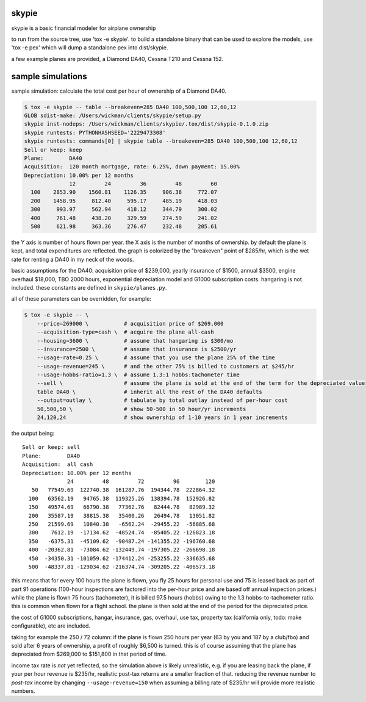 skypie
======

skypie is a basic financial modeler for airplane ownership

to run from the source tree, use 'tox -e skypie'.  to build a standalone binary
that can be used to explore the models, use 'tox -e pex' which will dump a
standalone pex into dist/skypie.

a few example planes are provided, a Diamond DA40, Cessna T210 and Cessna 152.

sample simulations
==================

sample simulation: calculate the total cost per hour of ownership of a Diamond DA40.

.. code-block:: bash

    $ tox -e skypie -- table --breakeven=285 DA40 100,500,100 12,60,12
    GLOB sdist-make: /Users/wickman/clients/skypie/setup.py
    skypie inst-nodeps: /Users/wickman/clients/skypie/.tox/dist/skypie-0.1.0.zip
    skypie runtests: PYTHONHASHSEED='2229473308'
    skypie runtests: commands[0] | skypie table --breakeven=285 DA40 100,500,100 12,60,12
    Sell or keep: keep
    Plane:        DA40
    Acquisition:  120 month mortgage, rate: 6.25%, down payment: 15.00%
    Depreciation: 10.00% per 12 months
                  12         24         36         48         60 
      100    2853.90    1560.81    1126.35     906.38     772.07 
      200    1458.95     812.40     595.17     485.19     418.03 
      300     993.97     562.94     418.12     344.79     300.02 
      400     761.48     438.20     329.59     274.59     241.02 
      500     621.98     363.36     276.47     232.48     205.61 

the Y axis is number of hours flown per year.  the X axis is the number of
months of ownership.  by default the plane is kept, and total expenditures
are reflected.  the graph is colorized by the "breakeven" point of $285/hr,
which is the wet rate for renting a DA40 in my neck of the woods.

basic assumptions for the DA40: acquisition price of $239,000, yearly
insurance of $1500, annual $3500, engine overhaul $18,000, TBO 2000 hours,
exponential depreciation model and G1000 subscription costs.  hangaring is
not included.  these constants are defined in ``skypie/planes.py``.

all of these parameters can be overridden, for example:

.. code-block:: bash

    $ tox -e skypie -- \
        --price=269000 \           # acquisition price of $269,000
        --acquisition-type=cash \  # acquire the plane all-cash
        --housing=3600 \           # assume that hangaring is $300/mo
        --insurance=2500 \         # assume that insurance is $2500/yr
        --usage-rate=0.25 \        # assume that you use the plane 25% of the time
        --usage-revenue=245 \      # and the other 75% is billed to customers at $245/hr
        --usage-hobbs-ratio=1.3 \  # assume 1.3:1 hobbs:tachometer time
        --sell \                   # assume the plane is sold at the end of the term for the depreciated value
        table DA40 \               # inherit all the rest of the DA40 defaults
        --output=outlay \          # tabulate by total outlay instead of per-hour cost
        50,500,50 \                # show 50-500 in 50 hour/yr increments
        24,120,24                  # show ownership of 1-10 years in 1 year increments
..

the output being::

    Sell or keep: sell
    Plane:        DA40
    Acquisition:  all cash
    Depreciation: 10.00% per 12 months
                  24         48         72         96        120 
       50   77549.69  122740.38  161287.76  194344.78  222864.32 
      100   63562.19   94765.38  119325.26  138394.78  152926.82 
      150   49574.69   66790.38   77362.76   82444.78   82989.32 
      200   35587.19   38815.38   35400.26   26494.78   13051.82 
      250   21599.69   10840.38   -6562.24  -29455.22  -56885.68 
      300    7612.19  -17134.62  -48524.74  -85405.22 -126823.18 
      350   -6375.31  -45109.62  -90487.24 -141355.22 -196760.68 
      400  -20362.81  -73084.62 -132449.74 -197305.22 -266698.18 
      450  -34350.31 -101059.62 -174412.24 -253255.22 -336635.68 
      500  -48337.81 -129034.62 -216374.74 -309205.22 -406573.18 


this means that for every 100 hours the plane is flown, you fly 25 hours for
personal use and 75 is leased back as part of part 91 operations (100-hour
inspections are factored into the per-hour price and are based off annual
inspection prices.) while the plane is flown 75 hours (tachometer), it is
billed 97.5 hours (hobbs) owing to the 1.3 hobbs-to-tachometer ratio.  this
is common when flown for a flight school.  the plane is then sold at the end
of the period for the depreciated price.

the cost of G1000 subscriptions, hangar, insurance, gas, overhaul, use tax,
property tax (california only, todo: make configurable), etc are included.

taking for example the 250 / 72 column: if the plane is flown 250 hours per
year (63 by you and 187 by a club/fbo) and sold after 6 years of ownership,
a profit of roughly $6,500 is turned.  this is of course assuming that the
plane has depreciated from $269,000 to $151,800 in that period of time.

income tax rate is *not* yet reflected, so the simulation above is likely
unrealistic, e.g. if you are leasing back the plane, if your per hour revenue
is $235/hr, realistic post-tax returns are a smaller fraction of that.  reducing the
revenue number to *post-tax* income by changing ``--usage-revenue=150``
when assuming a billing rate of $235/hr will provide more realistic numbers.